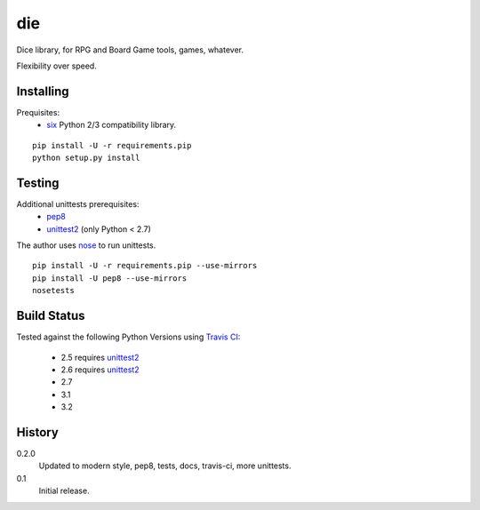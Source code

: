 die
===
Dice library, for RPG and Board Game tools, games, whatever.

Flexibility over speed.


Installing
----------
Prequisites:
 - six_ Python 2/3 compatibility library.

::

  pip install -U -r requirements.pip
  python setup.py install


Testing
-------
Additional unittests prerequisites:
 - pep8_
 - unittest2_ (only Python < 2.7)

The author uses nose_ to run unittests. ::

  pip install -U -r requirements.pip --use-mirrors
  pip install -U pep8 --use-mirrors
  nosetests


Build Status
------------
.. image:: https://secure.travis-ci.org/njharman/die.png
   :align: left
   :scale: 200%

Tested against the following Python Versions using `Travis CI`_:

  - 2.5 requires unittest2_
  - 2.6 requires unittest2_
  - 2.7
  - 3.1
  - 3.2

History
-------

0.2.0
  Updated to modern style, pep8, tests, docs, travis-ci, more unittests.

0.1
  Initial release.

.. _six: http://packages.python.org/six/
.. _pep8: http://pypi.python.org/pypi/pep8/
.. _unittest2: http://pypi.python.org/pypi/unittest2/
.. _nose: http://pypi.python.org/pypi/nose/
.. _travis ci: http://travis-ci.org/#!/njharman/cuprum
